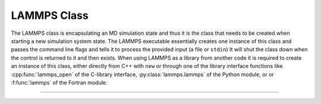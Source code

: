 LAMMPS Class
************

The LAMMPS class is encapsulating an MD simulation state and
thus it is the class that needs to be created when starting
a new simulation system state.  The LAMMPS executable essentially
creates one instance of this class and passes the command line
flags and tells it to process the provided input (a file or ``stdin``)
It will shut the class down when the control is returned to it
and then exists.  When using LAMMPS as a library from another
code it is required to create an instance of this class, either
directly from C++ with ``new`` or through one of the library
interface functions like :cpp:func:`lammps_open` of the C-library
interface, :py:class:`lammps.lammps` of the Python module, or
or :f:func:`lammps` of the Fortran module.

--------------------

.. doxygenclass:: LAMMPS_NS::LAMMPS
   :project: progguide
   :members:

